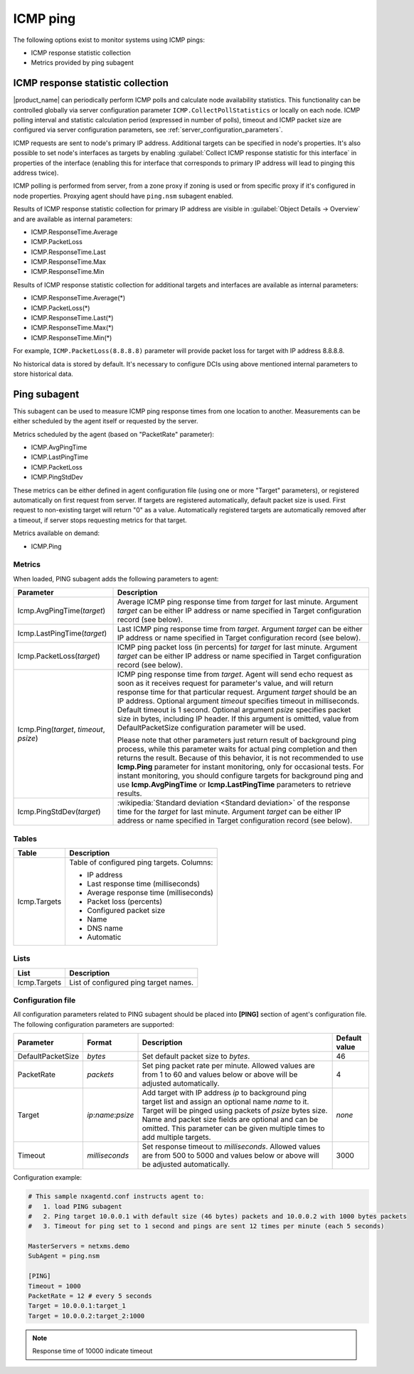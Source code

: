 .. _icmp-ping:

=========
ICMP ping
=========

The following options exist to monitor systems using ICMP pings:

* ICMP response statistic collection
* Metrics provided by ping subagent


ICMP response statistic collection
==================================

|product_name| can periodically perform ICMP polls and calculate node
availability statistics. This functionality can be controlled globally via
server configuration parameter ``ICMP.CollectPollStatistics`` or locally on each
node. ICMP polling interval and statistic calculation period (expressed in
number of polls), timeout and ICMP packet size are configured via server
configuration parameters, see :ref:`server_configuration_parameters`.

ICMP requests are sent to node's primary IP address. Additional targets can be
specified in node's properties. It's also possible to set node's interfaces as
targets by enabling :guilabel:`Collect ICMP response statistic for this
interface` in properties of the interface (enabling this for interface that
corresponds to primary IP address will lead to pinging this address twice).

ICMP polling is performed from server, from a zone proxy if zoning is used or
from specific proxy if it's configured in node properties. Proxying agent should
have ``ping.nsm`` subagent enabled.

Results of ICMP response statistic collection for primary IP address are visible
in :guilabel:`Object Details -> Overview` and are available as internal
parameters:

* ICMP.ResponseTime.Average
* ICMP.PacketLoss
* ICMP.ResponseTime.Last
* ICMP.ResponseTime.Max
* ICMP.ResponseTime.Min

Results of ICMP response statistic collection for additional targets and
interfaces are available as internal parameters:

* ICMP.ResponseTime.Average(*)
* ICMP.PacketLoss(*)
* ICMP.ResponseTime.Last(*)
* ICMP.ResponseTime.Max(*)
* ICMP.ResponseTime.Min(*)

For example, ``ICMP.PacketLoss(8.8.8.8)`` parameter will provide packet loss for
target with IP address 8.8.8.8.

No historical data is stored by default. It's necessary to configure DCIs using
above mentioned internal parameters to store historical data.

Ping subagent
=============

This subagent can be used to measure ICMP ping response times from one location
to another. Measurements can be either scheduled by the agent itself or
requested by the server.

Metrics scheduled by the agent (based on "PacketRate" parameter):

* ICMP.AvgPingTime
* ICMP.LastPingTime
* ICMP.PacketLoss
* ICMP.PingStdDev

These metrics can be either defined in agent configuration file (using one or
more "Target" parameters), or registered automatically on first request from
server. If targets are registered automatically, default packet size is used.
First request to non-existing target will return "0" as a value. Automatically
registered targets are automatically removed after a timeout, if server stops
requesting metrics for that target.


Metrics available on demand:

* ICMP.Ping

Metrics
-------

When loaded, PING subagent adds the following parameters to agent:

+-----------------------------------------+-----------------------------------------------------------------------------------------------------+
| Parameter                               | Description                                                                                         |
+=========================================+=====================================================================================================+
| Icmp.AvgPingTime(*target*)              | Average ICMP ping response time from *target* for last minute. Argument *target* can be either      |
|                                         | IP address or name specified in Target configuration record (see below).                            |
+-----------------------------------------+-----------------------------------------------------------------------------------------------------+
| Icmp.LastPingTime(*target*)             | Last ICMP ping response time from *target*. Argument *target* can be either IP address or name      |
|                                         | specified in Target configuration record (see below).                                               |
+-----------------------------------------+-----------------------------------------------------------------------------------------------------+
| Icmp.PacketLoss(*target*)               | ICMP ping packet loss (in percents) for *target* for last minute. Argument *target* can be either   |
|                                         | IP address or name specified in Target configuration record (see below).                            |
+-----------------------------------------+-----------------------------------------------------------------------------------------------------+
| Icmp.Ping(*target*, *timeout*, *psize*) | ICMP ping response time from *target*. Agent will send echo request as soon as it receives          |
|                                         | request for parameter's value, and will return response time for that particular request. Argument  |
|                                         | *target* should be an IP address. Optional argument *timeout* specifies timeout in milliseconds.    |
|                                         | Default timeout is 1 second. Optional argument *psize* specifies packet size in bytes, including    |
|                                         | IP header. If this argument is omitted, value from DefaultPacketSize configuration parameter        |
|                                         | will be used.                                                                                       |
|                                         |                                                                                                     |
|                                         | Please note that other parameters just return result of background ping process, while this         |
|                                         | parameter waits for actual ping completion and then returns the result. Because of this behavior,   |
|                                         | it is not recommended to use **Icmp.Ping** parameter for instant monitoring, only for               |
|                                         | occasional tests. For instant monitoring, you should configure targets for background ping and use  |
|                                         | **Icmp.AvgPingTime** or **Icmp.LastPingTime** parameters to retrieve results.                       |
+-----------------------------------------+-----------------------------------------------------------------------------------------------------+
| Icmp.PingStdDev(*target*)               | :wikipedia:`Standard deviation <Standard deviation>` of the response time for the                   |
|                                         | *target* for last minute. Argument *target* can be either IP address or name specified in Target    |
|                                         | configuration record (see below).                                                                   |
+-----------------------------------------+-----------------------------------------------------------------------------------------------------+


Tables
------

+-----------------+---------------------------------------------+
| Table           | Description                                 |
+=================+=============================================+
| Icmp.Targets    | Table of configured ping targets. Columns:  |
|                 |                                             |
|                 | * IP address                                |
|                 | * Last response time (milliseconds)         |
|                 | * Average response time (milliseconds)      |
|                 | * Packet loss (percents)                    |
|                 | * Configured packet size                    |
|                 | * Name                                      |
|                 | * DNS name                                  |
|                 | * Automatic                                 |
+-----------------+---------------------------------------------+

Lists
-----

+-----------------+---------------------------------------+
| List            | Description                           |
+=================+=======================================+
| Icmp.Targets    | List of configured ping target names. |
+-----------------+---------------------------------------+

Configuration file
------------------

All configuration parameters related to PING subagent should be placed into **[PING]** section of agent's configuration file.
The following configuration parameters are supported:

+-------------------+---------------------+----------------------------------------------------------------------------------------+---------------+
| Parameter         | Format              | Description                                                                            | Default value |
+===================+=====================+========================================================================================+===============+
| DefaultPacketSize | *bytes*             | Set default packet size to *bytes*.                                                    | 46            |
+-------------------+---------------------+----------------------------------------------------------------------------------------+---------------+
| PacketRate        | *packets*           | Set ping packet rate per minute.  Allowed values are from 1 to 60 and values below or  | 4             |
|                   |                     | above will be adjusted automatically.                                                  |               |
+-------------------+---------------------+----------------------------------------------------------------------------------------+---------------+
| Target            | *ip*:*name*:*psize* | Add target with IP address *ip* to background ping target list and assign an optional  | *none*        |
|                   |                     | name *name* to it. Target will be pinged using packets of *psize* bytes size. Name     |               |
|                   |                     | and packet size fields are optional and can be omitted. This parameter can be given    |               |
|                   |                     | multiple times to add multiple targets.                                                |               |
+-------------------+---------------------+----------------------------------------------------------------------------------------+---------------+
| Timeout           | *milliseconds*      | Set response timeout to *milliseconds*. Allowed values are from 500 to 5000 and values | 3000          |
|                   |                     | below or above will be adjusted automatically.                                         |               |
+-------------------+---------------------+----------------------------------------------------------------------------------------+---------------+


Configuration example:

.. code-block:: cfg

   # This sample nxagentd.conf instructs agent to:
   #   1. load PING subagent
   #   2. Ping target 10.0.0.1 with default size (46 bytes) packets and 10.0.0.2 with 1000 bytes packets
   #   3. Timeout for ping set to 1 second and pings are sent 12 times per minute (each 5 seconds)

   MasterServers = netxms.demo
   SubAgent = ping.nsm

   [PING]
   Timeout = 1000
   PacketRate = 12 # every 5 seconds
   Target = 10.0.0.1:target_1
   Target = 10.0.0.2:target_2:1000

.. note::
  Response time of 10000 indicate timeout
